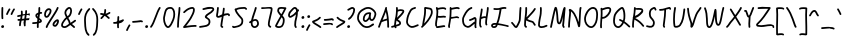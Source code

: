 SplineFontDB: 3.2
FontName: SingScript.sg_template
FullName: SingScript.sg template
FamilyName: SingScript.sg
Weight: Regular
Copyright: Copyright (c) 2025, 05524F.sg (Singapore)
UComments: "2025-7-14: Created with FontForge (http://fontforge.org)"
Version: v1
StrokeWidth: 40
ItalicAngle: 0
UnderlinePosition: -90
UnderlineWidth: 45
Ascent: 600
Descent: 300
InvalidEm: 0
LayerCount: 2
Layer: 0 0 "Back" 1
Layer: 1 0 "Fore" 0
XUID: [1021 768 647112374 17012]
FSType: 0
OS2Version: 0
OS2_WeightWidthSlopeOnly: 0
OS2_UseTypoMetrics: 1
CreationTime: 1752436236
ModificationTime: 1752964679
PfmFamily: 17
TTFWeight: 400
TTFWidth: 5
LineGap: 73
VLineGap: 0
OS2TypoAscent: 0
OS2TypoAOffset: 1
OS2TypoDescent: 0
OS2TypoDOffset: 1
OS2TypoLinegap: 73
OS2WinAscent: 0
OS2WinAOffset: 1
OS2WinDescent: 0
OS2WinDOffset: 1
HheadAscent: 0
HheadAOffset: 1
HheadDescent: 0
HheadDOffset: 1
OS2Vendor: 'PfEd'
MarkAttachClasses: 1
DEI: 91125
LangName: 1033
Encoding: ISO8859-1
UnicodeInterp: none
NameList: AGL For New Fonts
DisplaySize: -48
AntiAlias: 1
FitToEm: 0
WidthSeparation: 50
WinInfo: 27 27 9
BeginPrivate: 0
EndPrivate
Grid
0 20 m 24
 390 20 610 20 1000 20 c 1048
0 -175 m 28
 390 -175 610 -175 1000 -175 c 1052
  Spiro
    0 -175 {
    1000 -175 o
    0 0 z
  EndSpiro
0 233 m 24
 390 233 610 233 1000 233 c 1048
  Spiro
    0 233 {
    1000 233 o
    0 0 z
  EndSpiro
0 253 m 24
 390 253 610 253 1000 253 c 1048
  Spiro
    0 253 {
    1000 253 o
    0 0 z
  EndSpiro
0 447 m 24
 390 447 610 447 1000 447 c 1048
  Spiro
    0 447 {
    1000 447 o
    0 0 z
  EndSpiro
0 -195 m 28
 390 -195 610 -195 1000 -195 c 1052
  Spiro
    0 -195 {
    1000 -195 o
    0 0 z
  EndSpiro
0 467 m 24
 390 467 610 467 1000 467 c 1048
  Spiro
    0 467 {
    1000 467 o
    0 0 z
  EndSpiro
EndSplineSet
TeXData: 1 0 0 346030 173015 115343 0 1048576 115343 783286 444596 497025 792723 393216 433062 380633 303038 157286 324010 404750 52429 2506097 1059062 262144
BeginChars: 256 83

StartChar: exclam
Encoding: 33 33 0
Width: 117
Flags: HW
LayerCount: 2
Fore
SplineSet
71 315 m 0
 71 244 75 218 75 217 c 0
 75 206 66 197 55 197 c 0
 45 197 36 205 35 215 c 0
 32 241 31 275 31 315 c 0
 31 354 33 403 34 447 c 0
 34 458 43 467 54 467 c 0
 65 467 74 458 74 447 c 0
 74 443 71 368 71 315 c 0
63 65 m 4
 79 65 92 52 92 34 c 4
 92 11 72 0 56 0 c 4
 43 0 25 9 25 29 c 4
 25 48 42 65 63 65 c 4
EndSplineSet
EndChar

StartChar: space
Encoding: 32 32 1
Width: 300
Flags: HW
LayerCount: 2
EndChar

StartChar: quotedbl
Encoding: 34 34 2
Width: 248
Flags: HW
LayerCount: 2
Fore
SplineSet
84 433 m 4
 84 433 89 443 101 443 c 4
 112 443 121 434 121 423 c 4
 121 419 120 416 118 413 c 4
 92 370 82 350 63 307 c 6
 60 300 53 295 45 295 c 4
 34 295 25 304 25 315 c 4
 25 318 26 321 27 323 c 4
 46 366 58 390 84 433 c 4
203 443 m 0
 214 443 223 434 223 423 c 0
 223 419 222 416 220 413 c 0
 194 370 184 350 165 307 c 0
 162 300 155 295 147 295 c 0
 136 295 127 304 127 315 c 0
 127 318 128 321 129 323 c 0
 148 366 160 390 186 433 c 0
 189 439 196 443 203 443 c 0
EndSplineSet
EndChar

StartChar: numbersign
Encoding: 35 35 3
Width: 336
Flags: HW
LayerCount: 2
Fore
SplineSet
298 276 m 0
 286 276 292 284 255 284 c 0
 250 284 244 284 239 284 c 1
 238 275 228 218 228 217 c 1
 246 219 264 220 286 221 c 1
 288 221 l 0
 299 221 301 242 301 231 c 0
 301 220 299 182 289 181 c 0
 264 179 242 178 222 176 c 1
 219 149 216 122 216 95 c 0
 216 84 216 72 217 61 c 2
 217 60 217 60 217 59 c 0
 217 48 208 39 197 39 c 0
 186 39 179 48 178 58 c 0
 177 71 170 113 170 125 c 0
 170 152 178 147 181 172 c 1
 163 170 146 169 126 168 c 1
 117 131 109 96 109 63 c 0
 109 52 100 43 89 43 c 0
 78 43 69 52 69 63 c 0
 69 92 74 125 84 166 c 1
 74 166 65 165 54 165 c 0
 53 165 l 0
 42 165 33 174 33 185 c 0
 33 196 42 205 53 205 c 0
 68 205 82 206 94 206 c 1
 99 225 103 245 106 265 c 1
 87 261 68 258 50 254 c 0
 49 254 46 253 45 253 c 0
 34 253 25 262 25 273 c 0
 25 283 32 291 41 293 c 0
 63 298 87 303 111 307 c 1
 112 316 112 325 112 334 c 0
 112 348 112 362 110 376 c 2
 110 377 109 377 109 378 c 0
 109 389 118 398 129 398 c 0
 139 398 148 391 149 381 c 0
 151 365 152 349 152 334 c 0
 152 327 152 320 152 314 c 1
 170 317 187 319 204 321 c 1
 207 344 209 367 209 390 c 0
 209 401 218 409 229 409 c 0
 240 409 249 400 249 389 c 0
 249 376 248 353 245 324 c 1
 248 324 252 324 255 324 c 0
 284 324 311 349 311 326 c 0
 311 315 309 276 298 276 c 0
136 208 m 1
 154 209 170 211 187 213 c 1
 189 225 198 279 198 280 c 1
 182 278 165 276 148 273 c 1
 145 251 141 229 136 208 c 1
EndSplineSet
EndChar

StartChar: dollar
Encoding: 36 36 4
Width: 276
Flags: HW
LayerCount: 2
Fore
SplineSet
145 209 m 1
 122 227 99 251 99 283 c 0
 99 294 99 327 164 351 c 1
 166 376 167 402 167 428 c 0
 167 433 168 442 168 447 c 0
 168 458 177 467 188 467 c 0
 199 467 208 458 208 447 c 0
 208 442 207 433 207 428 c 0
 207 405 207 383 205 362 c 1
 212 363 218 363 224 363 c 0
 227 363 230 363 233 363 c 0
 243 362 251 354 251 343 c 0
 251 332 242 323 231 323 c 0
 229 323 228 323 224 323 c 0
 217 323 209 322 201 320 c 1
 198 295 196 285 188 227 c 1
 221 204 245 187 245 159 c 0
 245 133 227 119 175 107 c 1
 174 92 173 77 173 61 c 0
 173 28 173 21 173 20 c 0
 173 9 164 0 153 0 c 0
 143 0 134 8 133 18 c 0
 131 39 133 41 133 61 c 0
 133 74 133 86 134 99 c 1
 103 94 71 91 45 91 c 0
 34 91 25 100 25 111 c 0
 25 122 34 131 45 131 c 0
 70 131 105 134 137 140 c 1
 139 163 142 186 145 209 c 1
182 182 m 1
 181 171 179 161 178 150 c 1
 191 154 201 157 205 160 c 1
 203 167 188 177 182 182 c 1
205 159 m 1
 205 158 l 1
 205 159 l 1
159 305 m 1
 139 294 139 288 139 283 c 0
 139 278 140 269 152 257 c 1
 154 273 157 289 159 305 c 1
EndSplineSet
EndChar

StartChar: percent
Encoding: 37 37 5
Width: 384
Flags: HW
LayerCount: 2
Fore
SplineSet
132 398 m 0
 117 398 95 384 82 362 c 0
 73 346 65 320 65 299 c 0
 65 279 71 271 77 269 c 0
 79 268 80 268 81 268 c 0
 85 268 93 272 103 282 c 0
 115 294 126 313 134 327 c 0
 144 345 152 366 152 379 c 0
 152 388 149 392 143 395 c 0
 139 397 136 398 132 398 c 0
132 438 m 0
 164 438 192 415 192 379 c 0
 192 353 180 328 168 307 c 0
 147 270 120 228 81 228 c 0
 56 228 25 247 25 299 c 0
 25 329 35 360 48 382 c 0
 66 413 97 438 132 438 c 0
331 467 m 0
 342 467 351 458 351 447 c 0
 351 445 351 442 350 440 c 0
 311 329 118 88 102 16 c 0
 100 7 92 0 82 0 c 0
 71 0 62 9 62 20 c 0
 62 26 66 47 99 104 c 0
 159 206 284 375 312 454 c 0
 315 462 322 467 331 467 c 0
324 195 m 0
 331 195 359 193 359 151 c 0
 359 126 349 97 333 75 c 0
 331 73 330 70 328 68 c 0
 317 52 301 27 270 27 c 0
 261 27 251 30 242 34 c 0
 222 42 215 61 215 77 c 0
 215 97 223 116 234 130 c 0
 250 151 290 195 324 195 c 0
255 77 m 0
 255 71 255 71 258 70 c 0
 264 68 268 67 270 67 c 0
 276 67 281 72 295 91 c 0
 297 93 299 96 301 99 c 0
 311 113 319 137 319 151 c 0
 319 152 319 153 319 154 c 1
 305 148 283 128 266 106 c 0
 259 97 255 84 255 77 c 0
EndSplineSet
EndChar

StartChar: ampersand
Encoding: 38 38 6
Width: 386
Flags: HW
LayerCount: 2
Fore
SplineSet
231 381 m 0
 231 393 230 404 225 414 c 0
 221 423 215 426 209 426 c 0
 204 426 198 424 191 419 c 0
 171 405 140 375 140 336 c 0
 140 326 140 319 167 265 c 0
 168 264 168 262 169 261 c 1
 182 271 202 287 209 301 c 0
 221 325 231 355 231 381 c 0
102 -1 m 0
 68 -1 25 17 25 60 c 0
 25 107 57 149 85 185 c 0
 101 206 108 215 136 237 c 1
 101 306 100 317 100 336 c 0
 100 397 144 434 167 451 c 0
 180 460 194 466 209 466 c 0
 231 466 251 453 261 430 c 0
 268 414 271 397 271 381 c 0
 271 344 258 310 245 283 c 0
 235 261 214 244 188 225 c 1
 201 201 213 180 220 168 c 0
 236 142 233 118 235 115 c 0
 237 116 238 117 240 118 c 0
 277 136 292 155 330 179 c 0
 333 181 337 182 341 182 c 0
 352 182 361 173 361 162 c 0
 361 155 358 149 352 145 c 0
 320 125 302 106 269 88 c 1
 287 74 308 57 332 35 c 0
 336 31 338 26 338 20 c 0
 338 9 329 0 318 0 c 0
 313 0 308 2 304 5 c 0
 276 31 253 49 232 66 c 1
 225 61 218 56 210 50 c 0
 177 25 142 -1 102 -1 c 0
65 60 m 0
 65 56 65 55 69 51 c 0
 75 45 89 39 102 39 c 0
 128 39 160 63 186 82 c 0
 191 86 196 90 201 94 c 1
 189 113 199 126 186 146 c 0
 178 158 167 179 155 201 c 1
 143 191 132 181 125 172 c 0
 89 125 86 122 77 104 c 0
 69 89 65 74 65 60 c 0
EndSplineSet
EndChar

StartChar: quotesingle
Encoding: 39 39 7
Width: 146
Flags: HW
LayerCount: 2
Fore
SplineSet
84 433 m 4
 84 433 89 443 101 443 c 4
 112 443 121 434 121 423 c 4
 121 419 120 416 118 413 c 4
 92 370 82 350 63 307 c 6
 60 300 53 295 45 295 c 4
 34 295 25 304 25 315 c 4
 25 318 26 321 27 323 c 4
 46 366 58 390 84 433 c 4
EndSplineSet
EndChar

StartChar: parenleft
Encoding: 40 40 8
Width: 187
Flags: HW
LayerCount: 2
Fore
SplineSet
142 448 m 0
 153 448 162 439 162 428 c 0
 162 423 160 418 156 414 c 0
 80 336 65 265 65 186 c 0
 65 173 65 174 67 126 c 0
 71 18 75 -90 138 -139 c 0
 143 -143 146 -149 146 -155 c 0
 146 -166 137 -175 126 -175 c 0
 121 -175 117 -174 114 -171 c 0
 36 -110 31 11 27 124 c 0
 25 173 25 172 25 186 c 0
 25 272 42 354 128 442 c 0
 132 446 136 448 142 448 c 0
EndSplineSet
EndChar

StartChar: parenright
Encoding: 41 41 9
Width: 187
Flags: HW
LayerCount: 2
Fore
SplineSet
45 449 m 0
 51 449 55 447 59 443 c 0
 145 355 162 273 162 187 c 0
 162 173 162 174 160 125 c 0
 156 12 151 -109 73 -170 c 0
 70 -173 66 -174 61 -174 c 0
 50 -174 41 -165 41 -154 c 0
 41 -148 44 -143 49 -139 c 0
 112 -90 116 18 120 126 c 0
 122 174 122 174 122 187 c 0
 122 266 107 337 31 415 c 0
 27 419 25 424 25 429 c 0
 25 440 34 449 45 449 c 0
EndSplineSet
EndChar

StartChar: asterisk
Encoding: 42 42 10
Width: 282
Flags: HW
LayerCount: 2
Fore
SplineSet
120 395 m 0
 120 405 119 411 119 414 c 0
 119 425 128 434 139 434 c 0
 149 434 158 427 159 417 c 0
 160 409 160 402 160 395 c 0
 160 366 151 347 151 331 c 0
 151 330 151 330 151 329 c 1
 207 345 223 368 237 368 c 0
 248 368 257 359 257 348 c 0
 257 341 254 335 248 331 c 0
 224 316 203 305 178 296 c 1
 198 280 214 262 233 248 c 1
 233 248 241 243 241 232 c 0
 241 221 232 212 221 212 c 0
 213 212 208 215 177 244 c 0
 160 260 145 273 126 281 c 1
 107 257 92 238 67 214 c 0
 63 211 58 208 53 208 c 0
 42 208 33 217 33 228 c 0
 33 244 43 240 89 298 c 1
 67 301 57 303 42 305 c 0
 32 306 25 315 25 325 c 0
 25 336 34 345 45 345 c 0
 46 345 47 345 48 345 c 2
 66 342 110 335 111 335 c 1
 112 357 120 372 120 395 c 0
EndSplineSet
EndChar

StartChar: comma
Encoding: 44 44 11
Width: 146
Flags: HW
LayerCount: 2
Fore
SplineSet
84 70 m 4
 84 70 89 80 101 80 c 4
 112 80 121 71 121 60 c 4
 121 56 120 53 118 50 c 4
 92 7 82 -13 63 -56 c 6
 60 -63 53 -68 45 -68 c 4
 34 -68 25 -59 25 -48 c 4
 25 -45 26 -42 27 -40 c 4
 46 3 58 27 84 70 c 4
EndSplineSet
EndChar

StartChar: hyphen
Encoding: 45 45 12
Width: 293
Flags: HW
LayerCount: 2
Fore
SplineSet
208 129 m 0
 169 129 108 116 45 116 c 0
 34 116 25 125 25 136 c 0
 25 147 34 156 45 156 c 0
 106 156 164 169 208 169 c 0
 226 169 244 167 259 158 c 0
 265 154 268 148 268 141 c 0
 268 130 259 121 248 121 c 0
 237 121 238 129 208 129 c 0
EndSplineSet
EndChar

StartChar: period
Encoding: 46 46 13
Width: 117
Flags: HW
LayerCount: 2
Fore
SplineSet
63 65 m 4
 79 65 92 52 92 34 c 4
 92 11 72 0 56 0 c 4
 43 0 25 9 25 29 c 4
 25 48 42 65 63 65 c 4
EndSplineSet
EndChar

StartChar: slash
Encoding: 47 47 14
Width: 287
Flags: HW
LayerCount: 2
Fore
SplineSet
226 459 m 0
 226 459 231 467 242 467 c 0
 253 467 262 458 262 447 c 0
 262 443 260 438 258 435 c 0
 193 345 142 111 61 8 c 0
 57 3 51 0 45 0 c 0
 34 0 25 9 25 20 c 0
 25 25 26 29 29 32 c 0
 104 127 157 363 226 459 c 0
EndSplineSet
EndChar

StartChar: at
Encoding: 64 64 15
Width: 482
Flags: HW
LayerCount: 2
Fore
SplineSet
294 313 m 0
 195 313 194 199 194 195 c 0
 194 181 198 174 198 174 c 1
 205 167 209 166 212 166 c 0
 230 166 256 198 268 213 c 0
 268 213 279 227 279 228 c 0
 286 241 290 271 297 313 c 1
 296 313 295 313 294 313 c 0
300 190 m 1
 278 162 249 126 212 126 c 0
 196 126 180 134 168 148 c 0
 158 159 154 175 154 195 c 0
 154 231 167 281 194 310 c 0
 223 342 259 353 294 353 c 0
 303 353 312 352 320 351 c 0
 325 350 327 349 333 344 c 0
 338 340 341 334 341 328 c 0
 341 326 340 325 340 323 c 2
 340 323 331 285 331 248 c 0
 331 233 333 200 349 191 c 0
 353 189 355 188 357 188 c 0
 373 188 395 223 407 265 c 0
 415 292 417 303 417 315 c 0
 417 330 413 345 390 369 c 0
 347 414 308 427 273 427 c 0
 229 427 187 405 152 382 c 0
 112 357 65 319 65 219 c 0
 65 207 65 172 108 121 c 0
 125 101 144 84 159 72 c 0
 171 63 182 56 184 55 c 0
 209 45 230 41 248 41 c 0
 308 41 341 83 379 97 c 0
 381 98 384 98 386 98 c 0
 397 98 406 89 406 78 c 0
 406 69 401 62 393 59 c 0
 364 48 321 1 248 1 c 0
 224 1 197 7 168 19 c 0
 141 30 27 117 25 213 c 0
 25 215 25 217 25 219 c 0
 25 341 88 389 130 416 c 0
 167 440 216 467 273 467 c 0
 320 467 369 448 418 397 c 0
 445 368 457 342 457 315 c 0
 457 298 455 289 445 255 c 0
 438 231 412 148 357 148 c 0
 343 148 314 154 300 190 c 1
EndSplineSet
EndChar

StartChar: asciicircum
Encoding: 94 94 16
Width: 270
Flags: HW
LayerCount: 2
Fore
SplineSet
45 260 m 0
 34 260 25 269 25 280 c 0
 25 283 26 286 27 289 c 0
 49 335 88 399 133 404 c 0
 136 404 138 404 141 404 c 0
 203 404 206 327 239 294 c 0
 243 290 245 286 245 280 c 0
 245 269 236 260 225 260 c 0
 219 260 215 262 211 266 c 0
 173 304 169 364 141 364 c 0
 118 364 86 319 63 271 c 0
 60 264 53 260 45 260 c 0
EndSplineSet
EndChar

StartChar: question
Encoding: 63 63 17
Width: 229
Flags: HW
LayerCount: 2
Fore
SplineSet
63 67 m 4
 79 67 92 54 92 36 c 4
 92 13 72 2 56 2 c 4
 43 2 25 11 25 31 c 4
 25 50 42 67 63 67 c 4
143 427 m 0
 120 427 68 385 50 385 c 0
 39 385 30 394 30 405 c 0
 30 413 35 420 42 423 c 0
 77 438 109 467 143 467 c 0
 161 467 179 458 192 442 c 0
 202 430 204 415 204 401 c 0
 204 335 145 224 74 186 c 0
 71 185 68 184 65 184 c 0
 54 184 45 193 45 204 c 0
 45 212 50 219 56 222 c 0
 115 253 164 353 164 401 c 0
 164 411 161 415 160 416 c 0
 153 425 148 427 143 427 c 0
EndSplineSet
EndChar

StartChar: colon
Encoding: 58 58 18
Width: 123
Flags: HW
LayerCount: 2
Fore
SplineSet
69 278 m 4
 85 278 98 264 98 246 c 4
 98 223 78 213 62 213 c 4
 49 213 32 222 32 242 c 4
 32 261 48 278 69 278 c 4
69 65 m 0
 85 65 98 52 98 34 c 0
 98 11 78 0 62 0 c 0
 49 0 31 9 31 29 c 0
 31 48 48 65 69 65 c 0
EndSplineSet
EndChar

StartChar: semicolon
Encoding: 59 59 19
Width: 146
Flags: HW
LayerCount: 2
Fore
SplineSet
84 65 m 0
 84 65 89 75 101 75 c 0
 112 75 121 66 121 55 c 0
 121 51 120 48 118 45 c 0
 92 2 82 -18 63 -61 c 2
 60 -68 53 -73 45 -73 c 0
 34 -73 25 -64 25 -53 c 0
 25 -50 26 -47 27 -45 c 0
 46 -2 58 22 84 65 c 0
87 281 m 4
 103 281 116 267 116 249 c 4
 116 226 96 216 80 216 c 4
 67 216 50 225 50 245 c 4
 50 264 66 281 87 281 c 4
EndSplineSet
EndChar

StartChar: equal
Encoding: 61 61 20
Width: 291
Flags: HW
LayerCount: 2
Fore
SplineSet
215 179 m 0
 185 179 132 167 85 167 c 0
 76 167 67 167 58 168 c 0
 48 169 41 178 41 188 c 0
 41 199 50 208 61 208 c 0
 64 208 70 207 85 207 c 0
 128 207 180 219 215 219 c 0
 225 219 255 218 265 194 c 0
 266 192 266 190 266 187 c 0
 266 176 257 167 246 167 c 0
 238 167 232 171 229 177 c 0
 227 178 222 179 215 179 c 0
196 75 m 0
 161 75 97 62 45 61 c 0
 34 61 25 70 25 81 c 0
 25 92 34 101 45 101 c 0
 94 102 156 115 196 115 c 0
 209 115 220 115 232 108 c 0
 232 108 247 98 247 84 c 0
 247 73 238 64 227 64 c 0
 219 64 213 68 210 74 c 0
 208 74 203 75 196 75 c 0
EndSplineSet
EndChar

StartChar: bracketleft
Encoding: 91 91 21
Width: 233
Flags: HW
LayerCount: 2
Fore
SplineSet
53.1328125 -151 m 4
 32.1328125 -151 27.1328125 -134 27.1328125 -130 c 4
 27.1328125 -129 27.1328125 -129 27.1328125 -128 c 4
 20.1328125 122 40.1328125 256 25.1328125 435 c 4
 23.1328125 454 44.1328125 457 57.1328125 459 c 4
 71.1328125 461 91.1328125 462 112.1328125 462 c 4
 176.1328125 462 195.1328125 449 203.1328125 440 c 4
 206.1328125 437 207.1328125 433 208.1328125 428 c 4
 209.1328125 417 202.1328125 408 191.1328125 408 c 4
 185.1328125 408 179.1328125 411 175.1328125 415 c 4
 168.1328125 418 150.1328125 422 117.1328125 422 c 4
 98.1328125 422 78.1328125 421 66.1328125 419 c 5
 78.1328125 253 61.1328125 112 66.1328125 -109 c 5
 96.1328125 -105 113.1328125 -103 135.1328125 -103 c 4
 155.1328125 -103 175.1328125 -104 193.1328125 -115 c 4
 199.1328125 -119 203.1328125 -125 204.1328125 -132 c 4
 205.1328125 -143 197.1328125 -152 186.1328125 -152 c 4
 182.1328125 -152 178.1328125 -151 175.1328125 -149 c 4
 170.1328125 -146 157.1328125 -143 140.1328125 -143 c 4
 106.1328125 -143 69.1328125 -151 53.1328125 -151 c 4
EndSplineSet
EndChar

StartChar: bracketright
Encoding: 93 93 22
Width: 233
Flags: HW
LayerCount: 2
Fore
SplineSet
180.094726562 -151 m 4
 164.094726562 -151 127.094726562 -143 93.0947265625 -143 c 4
 76.0947265625 -143 63.0947265625 -146 58.0947265625 -149 c 4
 55.0947265625 -151 51.0947265625 -152 47.0947265625 -152 c 4
 36.0947265625 -152 28.0947265625 -143 29.0947265625 -132 c 4
 30.0947265625 -125 34.0947265625 -119 40.0947265625 -115 c 4
 58.0947265625 -104 78.0947265625 -103 98.0947265625 -103 c 4
 120.094726562 -103 137.094726562 -105 167.094726562 -109 c 5
 172.094726562 112 155.094726562 253 167.094726562 419 c 5
 155.094726562 421 135.094726562 422 116.094726562 422 c 4
 83.0947265625 422 65.0947265625 418 58.0947265625 415 c 4
 54.0947265625 411 48.0947265625 408 42.0947265625 408 c 4
 31.0947265625 408 24.0947265625 417 25.0947265625 428 c 4
 26.0947265625 433 27.0947265625 437 30.0947265625 440 c 4
 38.0947265625 449 57.0947265625 462 121.094726562 462 c 4
 142.094726562 462 162.094726562 461 176.094726562 459 c 4
 189.094726562 457 210.094726562 454 208.094726562 435 c 4
 193.094726562 256 213.094726562 122 206.094726562 -128 c 4
 206.094726562 -129 206.094726562 -129 206.094726562 -130 c 4
 206.094726562 -134 201.094726562 -151 180.094726562 -151 c 4
EndSplineSet
EndChar

StartChar: backslash
Encoding: 92 92 23
Width: 285
Flags: HW
LayerCount: 2
Fore
SplineSet
25 447 m 0
 25 458 34 467 45 467 c 0
 52 467 57 464 61 459 c 0
 183 298 222 88 257 31 c 0
 259 28 260 24 260 20 c 0
 260 9 251 0 240 0 c 0
 233 0 227 3 223 9 c 0
 182 74 147 280 29 435 c 0
 26 438 25 442 25 447 c 0
EndSplineSet
EndChar

StartChar: underscore
Encoding: 95 95 24
Width: 354
Flags: HW
LayerCount: 2
Fore
SplineSet
232 -11 m 0
 182 -11 76 -25 45 -25 c 0
 34 -25 25 -16 25 -5 c 0
 25 6 33 15 44 15 c 0
 112 18 177 29 232 29 c 0
 266 29 296 25 320 10 c 0
 326 6 329 0 329 -7 c 0
 329 -18 320 -27 309 -27 c 0
 305 -27 301 -26 298 -24 c 0
 285 -16 263 -11 232 -11 c 0
EndSplineSet
EndChar

StartChar: grave
Encoding: 96 96 25
Width: 146
Flags: HW
LayerCount: 2
Fore
SplineSet
62 433 m 4
 88 390 100 366 119 323 c 4
 120 321 121 318 121 315 c 4
 121 304 112 295 101 295 c 4
 93 295 86 300 83 307 c 6
 64 350 54 370 28 413 c 4
 26 416 25 419 25 423 c 4
 25 434 34 443 45 443 c 4
 57 443 62 433 62 433 c 4
EndSplineSet
EndChar

StartChar: braceleft
Encoding: 123 123 26
Width: 268
Flags: HW
LayerCount: 2
Fore
SplineSet
109 278 m 0
 109 299 105 329 105 355 c 0
 105 381 110 406 127 429 c 0
 145 455 181 455 209 456 c 0
 215 456 219 456 219 456 c 0
 230 456 239 447 239 436 c 0
 239 425 231 416 220 416 c 0
 181 414 181 414 173 412 c 0
 165 410 160 407 159 405 c 0
 147 389 145 376 145 355 c 0
 145 331 149 301 149 278 c 0
 149 248 147 177 139 136 c 0
 137 129 133 123 129 118 c 1
 152 104 152 83 152 73 c 0
 152 33 136 -41 136 -96 c 0
 136 -96 136 -126 142 -130 c 0
 154 -138 165 -141 177 -141 c 0
 201 -141 212 -128 223 -128 c 0
 234 -128 243 -137 243 -148 c 0
 243 -155 239 -162 233 -166 c 0
 215 -176 196 -181 177 -181 c 0
 157 -181 138 -174 120 -162 c 0
 98 -147 96 -117 96 -96 c 0
 96 -38 112 39 112 73 c 0
 112 76 112 79 112 80 c 0
 109 86 89 92 59 92 c 0
 56 92 45 92 45 92 c 0
 34 92 25 101 25 112 c 0
 25 122 33 131 43 132 c 0
 62 133 91 136 100 145 c 1
 107 180 109 251 109 278 c 0
EndSplineSet
EndChar

StartChar: braceright
Encoding: 125 125 27
Width: 268
Flags: HW
LayerCount: 2
Fore
SplineSet
159 278 m 4
 159 251 161 180 168 145 c 5
 177 136 206 133 225 132 c 4
 235 131 243 122 243 112 c 4
 243 101 234 92 223 92 c 4
 223 92 212 92 209 92 c 4
 179 92 159 86 156 80 c 4
 156 79 156 76 156 73 c 4
 156 39 172 -38 172 -96 c 4
 172 -117 170 -147 148 -162 c 4
 130 -174 111 -181 91 -181 c 4
 72 -181 53 -176 35 -166 c 4
 29 -162 25 -155 25 -148 c 4
 25 -137 34 -128 45 -128 c 4
 56 -128 67 -141 91 -141 c 4
 103 -141 114 -138 126 -130 c 4
 132 -126 132 -96 132 -96 c 4
 132 -41 116 33 116 73 c 4
 116 83 116 104 139 118 c 5
 135 123 131 129 129 136 c 4
 121 177 119 248 119 278 c 4
 119 301 123 331 123 355 c 4
 123 376 121 389 109 405 c 4
 108 407 103 410 95 412 c 4
 87 414 87 414 48 416 c 4
 37 416 29 425 29 436 c 4
 29 447 38 456 49 456 c 4
 49 456 53 456 59 456 c 4
 87 455 123 455 141 429 c 4
 158 406 163 381 163 355 c 4
 163 329 159 299 159 278 c 4
EndSplineSet
EndChar

StartChar: bar
Encoding: 124 124 28
Width: 120
Flags: HW
LayerCount: 2
Fore
SplineSet
55 431 m 0
 55 440 55 446 55 447 c 0
 55 458 64 467 75 467 c 0
 86 467 95 459 95 448 c 0
 95 442 95 437 95 431 c 0
 95 316 67 198 65 20 c 0
 65 9 56 0 45 0 c 0
 34 0 25 9 25 20 c 0
 25 170 55 327 55 431 c 0
EndSplineSet
EndChar

StartChar: asciitilde
Encoding: 126 126 29
Width: 379
Flags: HW
LayerCount: 2
Fore
SplineSet
45 114 m 0
 34 114 25 123 25 134 c 0
 25 141 28 147 34 151 c 0
 62 169 79 186 107 197 c 0
 122 203 139 206 161 206 c 0
 189 206 200 198 223 170 c 0
 237 153 245 146 253 146 c 0
 258 146 271 159 279 169 c 0
 291 185 305 205 317 225 c 0
 321 231 327 235 334 235 c 0
 345 235 354 226 354 215 c 0
 354 211 353 208 351 205 c 0
 314 144 286 106 253 106 c 0
 221 106 204 130 192 144 c 0
 174 166 173 166 161 166 c 0
 123 166 108 155 84 137 c 0
 53 114 51 114 45 114 c 0
EndSplineSet
EndChar

StartChar: zero
Encoding: 48 48 30
Width: 321
Flags: HW
LayerCount: 2
Fore
SplineSet
256 307 m 0
 256 332 252 427 191 427 c 0
 110 427 102 397 74 268 c 0
 65 228 65 224 65 204 c 0
 65 141 93 69 122 46 c 0
 128 41 133 40 135 40 c 0
 143 40 165 55 193 103 c 0
 221 152 246 218 252 254 c 0
 255 271 256 289 256 307 c 0
135 0 m 0
 74 0 25 112 25 204 c 0
 25 228 26 235 35 276 c 0
 62 402 76 467 191 467 c 0
 258 467 296 402 296 307 c 0
 296 286 294 266 291 247 c 0
 280 186 232 68 182 22 c 0
 169 10 154 0 135 0 c 0
EndSplineSet
EndChar

StartChar: one
Encoding: 49 49 31
Width: 124
Flags: HW
LayerCount: 2
Fore
SplineSet
79 467 m 0
 90 467 99 458 99 447 c 0
 99 446 l 0
 93 278 69 250 65 20 c 0
 65 9 56 0 45 0 c 0
 34 0 25 9 25 20 c 0
 29 250 53 284 59 448 c 0
 59 459 68 467 79 467 c 0
EndSplineSet
EndChar

StartChar: two
Encoding: 50 50 32
Width: 355
Flags: HW
LayerCount: 2
Fore
SplineSet
49 1 m 0
 25 1 25 21 25 22 c 0
 25 27 26 32 33 38 c 0
 46 49 152 185 175 225 c 0
 177 229 179 233 182 238 c 0
 205 278 249 354 249 403 c 0
 249 418 247 427 227 427 c 0
 218 427 208 425 198 422 c 0
 140 405 119 387 60 336 c 0
 56 333 52 331 47 331 c 0
 36 331 27 340 27 351 c 0
 27 360 32 364 36 367 c 0
 90 414 120 441 186 460 c 0
 198 463 212 467 227 467 c 0
 247 467 289 460 289 403 c 0
 289 346 248 272 217 218 c 0
 214 213 211 209 209 205 c 0
 187 167 114 73 93 47 c 1
 180 61 231 68 284 68 c 0
 294 68 303 68 312 67 c 0
 322 66 330 57 330 47 c 0
 330 36 321 27 310 27 c 0
 308 27 300 28 284 28 c 0
 201 28 77 1 49 1 c 0
EndSplineSet
EndChar

StartChar: G
Encoding: 71 71 33
Width: 375
Flags: HW
LayerCount: 2
Fore
SplineSet
330 0 m 0
 304 0 304 43 304 57 c 0
 304 70 305 85 306 100 c 1
 298 93 289 86 280 79 c 0
 234 41 195 9 157 9 c 0
 155 9 39 13 27 147 c 0
 26 162 25 174 25 185 c 0
 25 226 36 248 50 276 c 0
 52 280 55 285 57 290 c 0
 97 371 151 443 229 466 c 0
 231 467 233 467 235 467 c 0
 246 467 255 458 255 447 c 0
 255 438 249 430 241 428 c 0
 181 410 131 350 93 272 c 0
 90 267 87 262 85 258 c 0
 71 230 65 220 65 185 c 0
 65 115 83 88 103 71 c 0
 126 51 155 49 157 49 c 0
 181 49 222 83 255 110 c 0
 268 121 280 131 293 141 c 0
 296 144 300 145 305 145 c 0
 306 145 308 144 309 144 c 1
 310 156 310 167 310 177 c 0
 310 187 310 197 308 204 c 1
 306 203 303 201 299 199 c 0
 283 190 256 175 207 161 c 0
 205 160 203 160 201 160 c 0
 190 160 181 169 181 180 c 0
 181 189 188 197 196 199 c 0
 277 223 286 246 310 246 c 0
 318 246 326 243 331 239 c 0
 345 230 350 212 350 177 c 0
 350 140 344 90 344 57 c 0
 344 23 350 32 350 20 c 0
 350 9 341 0 330 0 c 0
EndSplineSet
EndChar

StartChar: three
Encoding: 51 51 34
Width: 391
Flags: HW
LayerCount: 2
Fore
SplineSet
120 394 m 0
 109 394 100 403 100 414 c 0
 100 423 105 430 113 433 c 0
 182 457 240 468 288 468 c 0
 312 468 338 466 355 447 c 0
 361 440 366 429 366 418 c 0
 366 407 362 396 355 385 c 0
 311 315 219 296 196 248 c 1
 199 245 206 240 214 235 c 0
 247 214 279 194 279 138 c 0
 279 135 279 96 262 72 c 0
 227 24 169 17 108 9 c 0
 74 4 46 0 45 0 c 0
 34 0 25 9 25 20 c 0
 25 30 32 38 41 40 c 0
 62 44 83 46 102 49 c 0
 166 58 207 66 229 96 c 0
 232 101 239 117 239 138 c 0
 239 149 238 160 234 167 c 0
 224 188 185 204 168 220 c 0
 162 225 154 234 154 247 c 0
 154 251 155 255 156 258 c 0
 182 329 281 344 321 407 c 0
 325 414 326 417 326 418 c 0
 326 422 313 426 306 427 c 0
 300 427 294 428 288 428 c 0
 247 428 192 418 126 395 c 0
 124 394 122 394 120 394 c 0
EndSplineSet
EndChar

StartChar: four
Encoding: 52 52 35
Width: 361
Flags: HW
LayerCount: 2
Fore
SplineSet
46 436 m 0
 46 441 46 446 46 446 c 0
 46 457 55 466 66 466 c 0
 77 466 86 458 86 447 c 0
 86 443 86 440 86 436 c 0
 86 369 65 301 65 274 c 0
 65 272 66 271 66 270 c 0
 68 268 70 267 75 267 c 0
 87 267 109 275 135 286 c 0
 143 289 152 293 160 296 c 1
 170 356 178 409 178 428 c 0
 178 430 l 0
 178 441 187 450 198 450 c 0
 200 450 218 448 218 428 c 0
 218 405 212 361 203 310 c 1
 223 315 220 313 249 318 c 0
 260 320 271 322 283 322 c 0
 324 322 336 290 336 282 c 0
 336 271 327 262 316 262 c 0
 308 262 301 267 298 274 c 2
 296 279 294 282 283 282 c 0
 271 282 251 277 232 275 c 0
 220 274 208 271 195 267 c 1
 179 172 169 112 165 74 c 0
 164 64 162 54 162 49 c 0
 162 46 162 44 174 39 c 2
 174 38 l 2
 181 35 186 28 186 20 c 0
 186 9 177 0 166 0 c 0
 159 0 122 12 122 49 c 0
 122 60 124 69 125 78 c 0
 127 101 130 120 152 250 c 1
 115 235 98 227 75 227 c 0
 61 227 47 232 36 243 c 0
 26 253 25 265 25 274 c 0
 25 309 46 372 46 436 c 0
EndSplineSet
EndChar

StartChar: five
Encoding: 53 53 36
Width: 386
Flags: HW
LayerCount: 2
Fore
SplineSet
361 425 m 0
 361 414 352 405 341 405 c 0
 322 405 324 428 299 428 c 0
 298 428 298 428 276 427 c 0
 215 424 175 422 128 400 c 1
 146 330 242 246 262 215 c 0
 272 200 276 179 276 156 c 0
 276 126 269 91 243 65 c 0
 202 24 146 11 78 0 c 0
 60 -3 42 -1 28 20 c 0
 26 23 25 27 25 31 c 0
 25 42 34 51 45 51 c 0
 52 51 58 47 62 42 c 0
 64 39 64 39 66 39 c 0
 67 39 69 40 72 40 c 0
 140 50 183 62 214 93 c 0
 229 108 236 133 236 156 c 0
 236 174 232 189 229 193 c 0
 212 219 107 311 88 392 c 0
 83 396 80 401 80 408 c 0
 80 413 82 417 85 421 c 0
 87 430 95 438 105 438 c 0
 107 438 110 437 112 436 c 0
 166 461 210 464 283 467 c 0
 296 468 297 468 299 468 c 0
 319 468 336 462 356 439 c 0
 359 435 361 430 361 425 c 0
EndSplineSet
EndChar

StartChar: six
Encoding: 54 54 37
Width: 271
Flags: HW
LayerCount: 2
Fore
SplineSet
206 99 m 0
 206 116 198 160 165 160 c 0
 155 160 136 156 105 140 c 1
 103 131 102 118 102 105 c 0
 102 80 108 58 126 46 c 0
 134 41 141 39 148 39 c 0
 171 39 192 58 200 72 c 0
 204 79 206 88 206 99 c 0
62 114 m 1
 54 108 51 107 45 107 c 0
 34 107 25 116 25 127 c 0
 25 134 29 139 34 143 c 0
 46 151 57 159 69 166 c 1
 91 276 138 370 156 451 c 0
 158 460 166 467 176 467 c 0
 187 467 196 458 196 447 c 0
 196 446 196 444 196 443 c 0
 179 366 138 283 115 189 c 1
 132 196 149 200 165 200 c 0
 219 200 246 146 246 99 c 0
 246 71 236 37 196 13 c 0
 182 5 166 -1 148 -1 c 0
 114 -1 62 24 62 105 c 0
 62 108 62 111 62 114 c 1
EndSplineSet
EndChar

StartChar: seven
Encoding: 55 55 38
Width: 307
Flags: HW
LayerCount: 2
Fore
SplineSet
215 426 m 0
 169 426 62 416 45 416 c 0
 34 416 25 425 25 436 c 0
 25 447 33 455 44 456 c 0
 65 457 88 458 111 460 c 0
 149 463 186 466 215 466 c 0
 261 466 282 460 282 419 c 0
 282 349 218 160 218 79 c 0
 218 76 218 73 218 70 c 0
 219 58 229 43 241 38 c 2
 248 35 253 28 253 20 c 0
 253 9 244 0 233 0 c 0
 219 0 181 26 178 67 c 0
 178 71 178 75 178 79 c 0
 178 168 242 359 242 419 c 0
 242 421 242 423 242 424 c 0
 237 425 227 426 215 426 c 0
EndSplineSet
EndChar

StartChar: eight
Encoding: 56 56 39
Width: 303
Flags: HW
LayerCount: 2
Fore
SplineSet
67 46 m 0
 69 45 83 37 110 37 c 0
 118 37 126 38 131 39 c 0
 168 49 175 63 189 100 c 0
 197 120 200 146 200 168 c 0
 200 168 200 197 196 206 c 0
 191 215 183 226 172 239 c 1
 129 166 102 117 67 46 c 0
227 425 m 1
 179 430 180 430 166 430 c 0
 148 430 133 427 124 422 c 1
 120 418 113 401 113 385 c 0
 113 379 115 376 115 376 c 1
 126 354 145 330 165 307 c 1
 186 343 206 381 227 425 c 1
258 464 m 0
 269 464 278 455 278 444 c 0
 278 441 277 438 276 435 c 0
 247 372 220 324 193 276 c 1
 231 233 235 218 238 202 c 0
 240 192 240 181 240 168 c 0
 240 143 236 113 226 86 c 0
 212 49 199 17 141 1 c 0
 131 -2 121 -3 110 -3 c 0
 87 -3 62 1 44 13 c 0
 35 19 25 28 25 44 c 0
 25 50 27 55 29 60 c 0
 69 141 97 189 144 270 c 1
 120 296 95 326 79 358 c 0
 75 367 73 376 73 385 c 0
 73 404 80 444 105 458 c 0
 124 468 145 470 166 470 c 0
 195 470 224 465 247 464 c 0
 249 464 251 463 252 463 c 0
 254 464 256 464 258 464 c 0
EndSplineSet
EndChar

StartChar: nine
Encoding: 57 57 40
Width: 296
Flags: HW
LayerCount: 2
Fore
SplineSet
65 287 m 0
 65 282 68 270 73 270 c 0
 74 270 76 270 80 272 c 0
 136 300 172 329 204 368 c 0
 204 370 204 373 204 375 c 0
 204 413 194 422 177 428 c 0
 177 428 177 428 176 428 c 0
 175 428 158 428 124 387 c 0
 106 366 88 352 77 331 c 0
 66 310 65 287 65 287 c 0
176 468 m 0
 192 468 229 455 240 413 c 1
 243 415 247 416 251 416 c 0
 262 416 271 407 271 396 c 0
 271 392 269 388 267 385 c 0
 259 374 252 363 244 353 c 1
 242 295 241 279 223 207 c 0
 213 168 204 132 204 80 c 0
 204 53 203 51 216 30 c 0
 218 27 219 24 219 20 c 0
 219 9 210 0 199 0 c 0
 192 0 185 4 182 10 c 0
 167 35 164 42 164 80 c 0
 164 177 193 225 201 306 c 1
 173 280 140 257 98 236 c 0
 90 232 81 230 73 230 c 0
 46 230 25 255 25 287 c 0
 25 288 25 319 41 350 c 0
 51 369 65 382 77 394 c 0
 83 400 89 406 94 412 c 0
 137 463 162 468 176 468 c 0
EndSplineSet
EndChar

StartChar: A
Encoding: 65 65 41
Width: 297
Flags: HW
LayerCount: 2
Fore
SplineSet
226 447 m 0
 226 444 226 444 221 427 c 0
 221 426 222 426 222 425 c 0
 262 281 268 198 272 20 c 0
 272 9 263 0 252 0 c 0
 241 0 232 9 232 20 c 0
 231 78 230 124 227 166 c 1
 189 158 155 146 113 130 c 0
 111 129 109 129 107 129 c 0
 93 94 78 57 64 14 c 0
 61 6 54 0 45 0 c 0
 34 0 25 9 25 20 c 0
 25 22 25 24 26 26 c 0
 85 204 143 290 187 452 c 0
 189 461 197 467 206 467 c 0
 217 467 226 458 226 447 c 0
199 356 m 1
 181 303 160 257 140 209 c 0
 136 199 131 189 127 178 c 1
 160 190 191 200 224 207 c 1
 219 258 212 303 199 356 c 1
EndSplineSet
EndChar

StartChar: B
Encoding: 66 66 42
Width: 347
Flags: HW
LayerCount: 2
Fore
SplineSet
137 412 m 0
 137 437 135 443 135 447 c 0
 135 458 144 467 155 467 c 0
 165 467 173 459 175 450 c 0
 177 439 177 427 177 412 c 0
 177 410 177 408 177 406 c 1
 193 412 211 416 230 416 c 0
 235 416 269 415 290 409 c 0
 306 404 322 394 322 373 c 0
 322 336 281 290 178 193 c 1
 200 177 216 170 227 159 c 0
 240 147 248 130 248 112 c 0
 248 98 242 85 232 74 c 0
 219 61 199 53 140 37 c 1
 144 31 147 27 147 20 c 0
 147 9 138 0 127 0 c 0
 115 0 110 9 110 9 c 0
 106 15 102 20 98 26 c 1
 82 22 66 17 51 12 c 0
 49 11 47 11 45 11 c 0
 34 11 25 20 25 31 c 0
 25 40 31 47 39 50 c 0
 56 56 74 60 91 65 c 1
 97 138 112 218 121 245 c 0
 121 246 132 299 136 375 c 0
 136 377 l 0
 137 390 137 412 137 412 c 0
281 370 m 0
 268 375 236 376 230 376 c 0
 212 376 195 371 175 362 c 1
 175 361 168 262 158 230 c 1
 209 278 271 340 279 363 c 0
 280 366 281 368 281 370 c 0
208 112 m 0
 208 116 206 123 199 129 c 0
 191 137 161 155 145 168 c 1
 140 140 135 108 132 76 c 1
 151 81 167 85 180 90 c 0
 194 95 203 101 204 102 c 0
 208 106 208 109 208 112 c 0
EndSplineSet
EndChar

StartChar: C
Encoding: 67 67 43
Width: 333
Flags: HW
LayerCount: 2
Fore
SplineSet
157 40 m 0
 202 40 274 81 288 81 c 0
 299 81 308 72 308 61 c 0
 308 53 303 45 296 42 c 0
 287 39 278 35 268 31 c 0
 214 8 156 -16 107 13 c 0
 42 52 25 99 25 142 c 0
 25 158 28 174 31 189 c 0
 32 193 32 198 33 204 c 0
 39 240 50 299 111 401 c 0
 137 444 183 455 222 466 c 0
 224 466 225 467 227 467 c 0
 238 467 247 458 247 447 c 0
 247 438 240 430 232 428 c 0
 191 417 161 407 146 381 c 0
 87 283 79 232 73 197 c 0
 72 191 71 186 70 181 c 0
 67 167 65 154 65 142 c 0
 65 107 79 75 127 47 c 0
 136 42 146 40 157 40 c 0
EndSplineSet
EndChar

StartChar: D
Encoding: 68 68 44
Width: 312
Flags: HW
LayerCount: 2
Fore
SplineSet
95 386 m 0
 95 416 93 444 93 445 c 0
 93 456 102 465 113 465 c 0
 116 466 119 467 122 467 c 0
 123 467 124 467 125 467 c 2
 224 451 226 451 242 445 c 0
 250 442 268 435 279 405 c 0
 284 390 287 375 287 357 c 0
 287 333 282 307 272 283 c 0
 230 187 160 97 58 5 c 0
 54 2 50 0 45 0 c 0
 34 0 25 9 25 20 c 0
 25 26 28 31 32 35 c 0
 38 41 44 46 50 52 c 0
 49 54 49 55 49 57 c 0
 49 58 49 58 49 59 c 2
 63 189 95 261 95 386 c 0
135 386 m 0
 135 309 124 251 112 192 c 0
 106 161 99 130 94 95 c 1
 159 163 205 230 235 299 c 0
 243 317 247 338 247 357 c 0
 247 359 246 393 233 405 c 0
 222 411 187 417 134 425 c 1
 135 412 135 398 135 386 c 0
EndSplineSet
EndChar

StartChar: E
Encoding: 69 69 45
Width: 300
Flags: HW
LayerCount: 2
Fore
SplineSet
212 19 m 0
 174 19 135 -1 87 -1 c 0
 79 -1 71 -1 63 0 c 0
 53 1 46 10 46 20 c 0
 46 24 47 29 50 32 c 1
 49 32 l 0
 39 32 31 39 29 48 c 0
 26 64 25 78 25 93 c 0
 25 138 37 173 41 207 c 0
 49 264 56 314 56 358 c 0
 56 419 43 438 43 447 c 0
 43 458 52 467 63 467 c 0
 72 467 79 462 82 454 c 0
 84 449 85 444 86 439 c 1
 125 449 166 456 199 456 c 0
 225 456 258 452 272 429 c 0
 274 426 275 423 275 419 c 0
 275 408 266 399 255 399 c 0
 248 399 241 403 238 409 c 0
 238 409 230 416 199 416 c 0
 170 416 131 410 93 400 c 1
 94 387 96 372 96 358 c 0
 96 332 93 305 90 276 c 1
 110 273 126 272 139 272 c 0
 171 272 190 278 216 278 c 0
 227 278 240 277 254 273 c 0
 263 271 269 263 269 254 c 0
 269 243 260 234 249 234 c 0
 243 234 234 238 216 238 c 0
 195 238 174 232 139 232 c 0
 124 232 107 233 86 236 c 1
 80 191 80 190 74 164 c 0
 69 141 65 118 65 93 c 0
 65 69 69 57 69 52 c 0
 69 48 68 43 65 40 c 1
 66 40 l 0
 69 40 75 39 87 39 c 0
 129 39 167 59 212 59 c 0
 220 59 229 58 237 57 c 0
 246 55 253 47 253 37 c 0
 253 26 244 17 233 17 c 0
 229 17 224 19 212 19 c 0
EndSplineSet
EndChar

StartChar: F
Encoding: 70 70 46
Width: 311
Flags: HW
LayerCount: 2
Fore
SplineSet
62 382 m 0
 62 417 61 446 61 447 c 0
 61 458 70 467 81 467 c 0
 92 467 100 459 101 448 c 1
 143 453 181 469 221 469 c 0
 239 469 257 466 275 457 c 2
 282 454 286 447 286 439 c 0
 286 428 277 419 266 419 c 0
 256 419 250 429 221 429 c 0
 187 429 147 413 102 408 c 1
 102 399 102 390 102 382 c 0
 102 333 100 288 96 246 c 1
 97 246 98 246 99 246 c 0
 137 246 176 256 212 256 c 0
 229 256 247 254 263 246 c 2
 270 243 274 236 274 228 c 0
 274 217 265 208 254 208 c 0
 244 208 241 216 212 216 c 0
 180 216 141 206 99 206 c 0
 97 206 94 206 92 206 c 0
 86 152 76 102 66 50 c 0
 65 48 65 45 65 42 c 0
 65 30 69 27 69 20 c 0
 69 9 60 0 49 0 c 0
 40 0 33 5 30 13 c 2
 27 22 25 32 25 42 c 0
 25 72 62 186 62 382 c 0
EndSplineSet
EndChar

StartChar: H
Encoding: 72 72 47
Width: 266
Flags: HW
LayerCount: 2
Fore
SplineSet
241 439 m 0
 241 368 202 193 202 112 c 0
 202 109 202 90 205 83 c 0
 209 79 211 75 211 69 c 0
 211 58 202 49 191 49 c 0
 179 49 162 58 162 112 c 0
 162 140 166 175 171 213 c 1
 162 216 154 216 147 216 c 0
 131 216 117 211 95 202 c 0
 88 199 81 196 73 193 c 1
 68 158 65 124 65 96 c 0
 65 76 67 60 70 49 c 0
 73 40 75 37 76 36 c 0
 81 32 85 27 85 20 c 0
 85 9 76 0 65 0 c 0
 54 0 40 12 32 38 c 0
 27 55 25 74 25 96 c 0
 25 198 63 362 65 412 c 0
 65 423 74 431 85 431 c 0
 96 431 105 422 105 411 c 0
 105 395 100 360 91 308 c 0
 87 286 83 263 79 239 c 1
 100 248 121 256 147 256 c 0
 156 256 166 255 177 252 c 1
 179 266 181 280 183 294 c 0
 192 353 201 410 201 439 c 0
 201 442 201 445 201 445 c 0
 201 456 210 465 221 465 c 0
 232 465 241 457 241 446 c 0
 241 444 241 441 241 439 c 0
EndSplineSet
EndChar

StartChar: I
Encoding: 73 73 48
Width: 447
Flags: HW
LayerCount: 2
Fore
SplineSet
85 -3 m 0
 26 -3 25 56 25 57 c 0
 25 88 60 112 93 114 c 0
 100 114 106 114 113 114 c 0
 123 114 134 114 145 113 c 1
 148 124 152 137 157 148 c 0
 176 191 204 325 216 408 c 1
 209 406 202 405 195 404 c 0
 176 403 162 401 148 401 c 0
 132 401 116 403 94 405 c 0
 84 406 76 415 76 425 c 0
 76 436 85 445 96 445 c 0
 100 445 123 441 148 441 c 0
 161 441 174 443 192 444 c 0
 211 446 263 470 319 470 c 0
 331 470 343 469 355 466 c 0
 364 464 370 457 370 447 c 0
 370 436 361 427 350 427 c 0
 345 427 338 430 319 430 c 0
 299 430 278 425 259 420 c 1
 254 381 242 316 229 255 c 0
 218 204 205 158 193 131 c 0
 190 124 188 117 185 109 c 1
 240 102 298 87 360 73 c 0
 375 69 390 66 406 62 c 0
 415 60 422 53 422 43 c 0
 422 32 413 23 402 23 c 0
 399 23 399 23 351 34 c 0
 287 49 227 63 174 70 c 1
 167 48 153 8 115 0 c 0
 104 -2 94 -3 85 -3 c 0
113 74 m 0
 98 74 83 74 71 64 c 0
 66 60 65 57 65 57 c 2
 65 57 67 46 71 41 c 0
 73 39 75 37 85 37 c 0
 90 37 98 38 107 40 c 0
 115 42 124 47 133 74 c 1
 126 74 120 74 113 74 c 0
EndSplineSet
EndChar

StartChar: J
Encoding: 74 74 49
Width: 282
Flags: HW
LayerCount: 2
Fore
SplineSet
237 467 m 0
 248 467 257 458 257 447 c 0
 257 445 253 428 246 276 c 0
 244 230 242 190 239 168 c 0
 235 138 188 39 164 12 c 0
 161 8 151 -2 135 -2 c 0
 96 -2 76 60 32 99 c 0
 28 103 25 108 25 114 c 0
 25 125 34 134 45 134 c 0
 50 134 54 132 58 129 c 0
 93 97 117 53 134 39 c 1
 157 68 197 155 199 174 c 0
 205 217 207 366 217 449 c 0
 218 459 227 467 237 467 c 0
EndSplineSet
EndChar

StartChar: K
Encoding: 75 75 50
Width: 312
Flags: HW
LayerCount: 2
Fore
SplineSet
53 414 m 0
 53 432 52 447 52 447 c 0
 52 458 61 467 72 467 c 0
 83 467 92 459 92 448 c 0
 92 436 93 425 93 414 c 0
 93 356 88 314 78 233 c 1
 89 244 99 255 109 266 c 0
 172 332 224 388 250 434 c 0
 253 440 259 445 267 445 c 0
 278 445 287 436 287 425 c 0
 287 422 287 418 285 415 c 0
 255 361 201 304 138 238 c 0
 125 224 112 211 98 196 c 1
 136 175 170 164 207 156 c 0
 239 149 253 122 264 103 c 0
 270 93 275 84 281 78 c 0
 284 74 286 70 286 65 c 0
 286 54 277 45 266 45 c 0
 256 45 251 52 251 52 c 0
 229 77 220 113 199 117 c 0
 158 126 115 138 70 165 c 1
 67 132 65 98 65 60 c 0
 65 53 66 50 77 40 c 0
 86 32 89 29 89 20 c 0
 89 9 80 0 69 0 c 0
 61 0 59 2 49 11 c 0
 38 22 25 35 25 60 c 0
 25 200 53 289 53 414 c 0
EndSplineSet
EndChar

StartChar: L
Encoding: 76 76 51
Width: 260
Flags: HW
LayerCount: 2
Fore
SplineSet
68 398 m 0
 68 425 66 447 66 447 c 0
 66 458 75 467 86 467 c 0
 97 467 105 458 106 448 c 0
 107 431 108 415 108 398 c 0
 108 342 101 290 93 256 c 0
 86 226 65 125 65 76 c 0
 65 53 69 47 77 44 c 0
 83 42 92 40 104 40 c 0
 153 40 202 71 215 71 c 0
 226 71 235 62 235 51 c 0
 235 43 230 35 223 32 c 2
 177 13 145 0 104 0 c 0
 87 0 36 0 26 53 c 0
 25 60 25 68 25 76 c 0
 25 134 47 234 55 266 c 0
 62 296 68 345 68 398 c 0
EndSplineSet
EndChar

StartChar: M
Encoding: 77 77 52
Width: 398
Flags: HW
LayerCount: 2
Fore
SplineSet
316 254 m 1
 286 128 266 80 229 80 c 0
 219 80 209 84 202 90 c 0
 175 114 172 172 169 238 c 0
 169 250 168 261 167 268 c 0
 163 312 157 364 150 401 c 1
 132 336 105 207 65 16 c 0
 63 7 55 0 45 0 c 0
 34 0 25 9 25 20 c 0
 25 21 25 23 25 24 c 0
 113 448 123 458 135 468 c 0
 139 471 144 473 151 473 c 0
 174 473 182 447 190 403 c 0
 190 401 206 316 209 239 c 0
 210 215 211 186 215 162 c 0
 220 131 226 123 228 121 c 0
 238 130 249 161 254 177 c 0
 272 234 294 340 308 395 c 0
 312 410 325 452 336 463 c 0
 338 465 343 470 352 470 c 0
 357 470 373 467 373 447 c 0
 373 445 367 385 358 275 c 0
 345 113 337 58 337 56 c 0
 337 47 352 33 352 20 c 0
 352 9 343 0 332 0 c 0
 324 0 316 6 313 13 c 0
 312 16 310 19 308 23 c 0
 304 30 297 41 297 56 c 0
 297 58 297 61 297 63 c 0
 306 141 311 198 316 254 c 1
EndSplineSet
EndChar

StartChar: N
Encoding: 78 78 53
Width: 354
Flags: HW
LayerCount: 2
Fore
SplineSet
307 466 m 0
 320 466 329 455 329 444 c 0
 329 438 326 432 321 428 c 0
 309 352 307 114 295 36 c 0
 294 32 291 11 271 11 c 0
 266 11 253 13 248 31 c 0
 246 37 245 43 243 50 c 0
 220 134 173 301 89 368 c 1
 90 362 90 355 90 348 c 0
 90 276 66 139 65 20 c 0
 65 9 56 0 45 0 c 0
 34 0 25 9 25 20 c 0
 25 128 50 283 50 348 c 0
 50 365 48 375 47 377 c 0
 43 383 40 389 40 397 c 0
 40 411 51 424 66 424 c 0
 69 424 72 423 75 422 c 0
 157 387 216 278 263 124 c 1
 263 126 275 352 276 371 c 0
 281 446 284 454 292 461 c 0
 295 463 300 466 307 466 c 0
EndSplineSet
EndChar

StartChar: O
Encoding: 79 79 54
Width: 363
Flags: HW
LayerCount: 2
Fore
SplineSet
298 297 m 0
 298 366 282 427 224 427 c 0
 147 427 65 295 65 198 c 0
 65 125 111 48 182 40 c 0
 183 40 185 40 186 40 c 0
 230 40 278 119 288 189 c 0
 292 216 298 256 298 297 c 0
25 198 m 0
 25 313 119 467 224 467 c 0
 249 467 301 459 325 391 c 0
 335 362 338 329 338 297 c 0
 338 253 332 210 328 183 c 0
 316 98 257 0 186 0 c 0
 183 0 181 0 178 0 c 0
 78 11 25 113 25 198 c 0
EndSplineSet
EndChar

StartChar: P
Encoding: 80 80 55
Width: 300
Flags: HW
LayerCount: 2
Fore
SplineSet
40 334 m 0
 40 390 35 425 35 429 c 0
 35 440 44 449 55 449 c 0
 64 449 71 443 74 435 c 1
 82 437 90 439 98 442 c 0
 134 454 168 466 202 466 c 0
 219 466 275 462 275 406 c 0
 275 341 185 213 80 213 c 0
 78 213 76 213 74 213 c 0
 66 119 65 105 65 67 c 0
 65 52 66 37 67 21 c 1
 67 20 l 0
 67 9 58 0 47 0 c 0
 36 0 28 9 27 19 c 0
 26 36 25 51 25 67 c 0
 25 155 40 236 40 334 c 0
80 253 m 0
 159 253 235 360 235 406 c 0
 235 418 230 420 225 422 c 0
 218 425 211 426 202 426 c 0
 178 426 146 416 110 404 c 0
 100 401 89 397 78 394 c 1
 79 373 80 353 80 334 c 0
 80 305 79 279 77 253 c 1
 78 253 79 253 80 253 c 0
EndSplineSet
EndChar

StartChar: Q
Encoding: 81 81 56
Width: 436
Flags: HW
LayerCount: 2
Fore
SplineSet
300 275 m 0
 300 255 299 234 297 211 c 0
 295 193 290 173 282 151 c 1
 323 123 357 91 402 49 c 0
 407 45 411 41 411 32 c 0
 411 21 402 12 391 12 c 0
 383 12 379 16 374 20 c 0
 331 60 302 88 267 113 c 1
 248 74 203 0 138 0 c 0
 104 0 25 28 25 163 c 0
 25 227 41 288 51 309 c 0
 75 361 145 430 190 455 c 0
 202 462 215 467 228 467 c 0
 236 467 257 467 277 418 c 0
 290 386 300 339 300 275 c 0
65 163 m 0
 65 55 122 40 138 40 c 0
 167 40 204 73 232 135 c 1
 214 145 195 155 171 166 c 0
 164 169 159 176 159 184 c 0
 159 195 168 204 179 204 c 0
 182 204 185 203 187 202 c 0
 210 192 229 182 247 172 c 1
 252 187 260 212 260 275 c 0
 260 328 252 368 243 394 c 0
 237 412 229 423 226 427 c 1
 189 417 108 336 88 292 c 0
 82 279 65 220 65 163 c 0
EndSplineSet
EndChar

StartChar: R
Encoding: 82 82 57
Width: 321
Flags: HW
LayerCount: 2
Fore
SplineSet
65 61 m 0
 65 37 67 22 67 20 c 0
 67 9 58 0 47 0 c 0
 36 0 28 8 27 18 c 0
 26 32 25 47 25 61 c 0
 25 115 33 166 41 218 c 0
 40 221 39 225 39 228 c 0
 39 234 42 240 46 246 c 0
 57 312 67 377 67 443 c 0
 67 444 67 446 67 447 c 0
 67 458 76 467 87 467 c 0
 97 467 105 459 107 450 c 1
 127 451 150 453 171 453 c 0
 231 453 251 443 262 430 c 0
 272 418 276 404 276 391 c 0
 276 371 268 351 254 337 c 0
 210 293 196 278 167 260 c 0
 148 248 125 238 96 227 c 1
 184 181 239 131 292 62 c 0
 295 59 296 55 296 50 c 0
 296 39 287 30 276 30 c 0
 270 30 264 33 260 38 c 0
 210 103 160 149 77 192 c 1
 70 148 65 104 65 61 c 0
232 404 m 0
 230 405 219 413 171 413 c 0
 150 413 127 411 106 410 c 1
 104 361 97 313 90 267 c 1
 153 292 169 308 226 365 c 0
 232 371 236 382 236 391 c 0
 236 397 235 401 232 404 c 0
EndSplineSet
EndChar

StartChar: S
Encoding: 83 83 58
Width: 283
Flags: HW
LayerCount: 2
Fore
SplineSet
45 55 m 0
 53 55 82 40 118 40 c 0
 147 40 164 50 171 67 c 0
 178 83 181 97 181 109 c 0
 181 136 166 163 126 204 c 0
 99 232 88 270 88 311 c 0
 88 330 91 387 121 421 c 0
 139 441 161 451 189 463 c 0
 194 465 201 467 207 467 c 0
 237 467 249 435 257 414 c 0
 258 412 258 409 258 407 c 0
 258 396 249 387 238 387 c 0
 229 387 222 392 219 400 c 0
 215 412 210 423 206 427 c 0
 205 427 167 412 151 395 c 0
 143 386 136 373 132 351 c 0
 129 337 128 324 128 311 c 0
 128 277 138 250 155 232 c 0
 196 189 221 152 221 109 c 0
 221 90 216 71 208 51 c 0
 188 2 125 -16 38 16 c 0
 30 19 25 26 25 35 c 0
 25 46 34 55 45 55 c 0
EndSplineSet
EndChar

StartChar: T
Encoding: 84 84 59
Width: 319
Flags: HW
LayerCount: 2
Fore
SplineSet
149 45 m 0
 149 42 160 31 160 20 c 0
 160 9 151 0 140 0 c 0
 132 0 125 4 122 11 c 0
 121 14 120 16 118 19 c 0
 115 25 109 34 109 47 c 0
 109 59 116 117 122 165 c 0
 131 235 141 304 141 378 c 0
 141 384 140 391 140 397 c 1
 114 390 87 385 53 385 c 0
 50 385 48 385 45 385 c 0
 34 385 25 394 25 405 c 0
 25 416 34 425 45 425 c 0
 46 425 49 425 53 425 c 0
 129 425 171 454 252 467 c 0
 254 467 257 467 259 467 c 0
 267 467 275 464 281 458 c 0
 287 451 289 444 290 440 c 0
 291 437 292 434 293 432 c 0
 294 430 294 428 294 425 c 0
 294 414 285 405 274 405 c 0
 259 405 255 417 252 426 c 1
 225 421 203 415 180 408 c 1
 180 398 181 388 181 378 c 0
 181 300 171 229 162 159 c 0
 161 148 149 59 149 47 c 0
 149 46 149 45 149 45 c 0
EndSplineSet
EndChar

StartChar: U
Encoding: 85 85 60
Width: 323
Flags: HW
LayerCount: 2
Fore
SplineSet
69 467 m 0
 80 467 89 458 89 447 c 0
 89 446 89 444 89 443 c 0
 73 361 65 270 65 191 c 0
 65 133 69 81 76 44 c 0
 78 43 84 41 93 41 c 0
 118 41 152 53 165 71 c 0
 226 152 239 259 254 382 c 0
 255 393 257 405 258 417 c 0
 259 427 268 434 278 434 c 0
 289 434 298 425 298 414 c 0
 298 413 298 413 294 377 c 0
 279 255 266 139 197 47 c 0
 166 6 83 -15 50 13 c 0
 44 18 39 26 37 35 c 0
 29 76 25 130 25 191 c 0
 25 273 32 366 49 451 c 0
 51 460 59 467 69 467 c 0
EndSplineSet
EndChar

StartChar: V
Encoding: 86 86 61
Width: 373
Flags: HW
LayerCount: 2
Fore
SplineSet
100 29 m 0
 100 41 102 59 102 77 c 0
 102 89 100 101 98 108 c 0
 54 233 33 311 25 429 c 0
 25 430 l 0
 25 441 34 450 45 450 c 0
 56 450 64 442 65 432 c 0
 73 317 92 245 136 121 c 0
 139 111 140 101 141 91 c 1
 161 150 181 233 213 304 c 0
 248 381 269 388 311 457 c 0
 315 463 321 467 328 467 c 0
 339 467 348 458 348 447 c 0
 348 443 347 440 345 437 c 0
 301 364 284 362 250 288 c 0
 198 176 183 32 134 3 c 0
 120 -5 103 2 100 21 c 0
 100 24 100 26 100 29 c 0
EndSplineSet
EndChar

StartChar: W
Encoding: 87 87 62
Width: 503
Flags: HW
LayerCount: 2
Fore
SplineSet
268 264 m 1
 229 83 194 0 143 0 c 0
 128 0 104 7 90 32 c 0
 51 102 91 283 26 433 c 0
 25 435 25 438 25 441 c 0
 25 452 34 461 45 461 c 0
 53 461 60 455 63 448 c 0
 132 290 93 101 126 50 c 0
 128 47 133 40 143 40 c 0
 144 40 162 42 188 117 c 0
 224 220 248 379 260 410 c 0
 262 416 268 425 280 425 c 0
 287 425 298 422 301 404 c 0
 313 342 301 157 332 100 c 0
 338 90 341 89 344 89 c 0
 346 89 346 89 347 90 c 0
 381 117 403 324 439 452 c 0
 441 460 449 467 458 467 c 0
 469 467 478 458 478 447 c 0
 478 445 477 444 477 442 c 0
 440 310 425 127 383 70 c 0
 370 52 356 49 344 49 c 0
 331 49 320 54 311 62 c 0
 282 89 271 152 268 264 c 1
EndSplineSet
EndChar

StartChar: X
Encoding: 88 88 63
Width: 404
Flags: HW
LayerCount: 2
Fore
SplineSet
109 413 m 0
 109 424 118 433 129 433 c 0
 136 433 142 429 146 423 c 0
 174 376 198 338 230 286 c 1
 242 302 323 411 340 454 c 0
 343 461 351 467 359 467 c 0
 370 467 379 458 379 447 c 0
 379 427 318 335 253 249 c 1
 285 197 318 143 357 75 c 0
 359 72 359 69 359 65 c 0
 359 54 350 45 339 45 c 0
 332 45 325 49 322 55 c 0
 287 117 256 167 227 215 c 1
 195 174 163 136 140 110 c 0
 112 79 105 48 58 5 c 0
 54 2 50 0 45 0 c 0
 34 0 25 9 25 20 c 0
 25 26 28 31 32 35 c 0
 76 75 77 100 110 137 c 0
 134 164 169 205 204 251 c 1
 158 325 141 355 112 403 c 0
 110 406 109 409 109 413 c 0
EndSplineSet
EndChar

StartChar: Y
Encoding: 89 89 64
Width: 275
Flags: HW
LayerCount: 2
Fore
SplineSet
161 90 m 0
 161 52 165 21 165 20 c 0
 165 9 156 0 145 0 c 0
 135 0 126 8 125 18 c 0
 122 44 121 67 121 90 c 0
 121 123 124 154 126 187 c 0
 127 201 128 216 129 231 c 1
 128 231 l 0
 98 231 87 266 73 309 c 0
 67 327 62 347 55 361 c 0
 54 361 52 361 50 361 c 0
 47 361 44 360 41 361 c 0
 32 363 25 371 25 381 c 0
 25 392 34 401 45 401 c 0
 48 401 49 401 50 401 c 0
 52 401 55 401 60 401 c 0
 66 401 80 400 87 387 c 0
 107 350 116 294 130 272 c 1
 158 289 176 385 212 456 c 0
 215 462 222 467 230 467 c 0
 241 467 250 458 250 447 c 0
 250 444 249 441 248 438 c 0
 216 375 201 294 170 255 c 1
 169 229 168 206 166 184 c 0
 164 151 161 121 161 90 c 0
EndSplineSet
EndChar

StartChar: Z
Encoding: 90 90 65
Width: 459
Flags: HW
LayerCount: 2
Fore
SplineSet
344 37 m 0
 267 37 218 15 141 15 c 0
 117 15 89 17 59 23 c 0
 39 27 25 42 25 63 c 0
 25 77 31 89 42 99 c 0
 136 184 223 311 296 424 c 1
 282 424 266 425 247 425 c 0
 195 425 130 422 82 413 c 0
 81 413 79 413 78 413 c 0
 67 413 58 422 58 433 c 0
 58 443 65 451 74 453 c 0
 127 463 194 465 247 465 c 0
 264 465 331 464 338 462 c 0
 346 459 352 451 352 443 c 0
 352 442 352 437 349 432 c 0
 272 311 176 168 69 70 c 0
 66 67 65 64 65 63 c 0
 65 63 66 62 67 62 c 0
 95 57 119 55 141 55 c 0
 213 55 262 77 344 77 c 0
 357 77 372 76 387 75 c 0
 397 74 406 73 414 67 c 0
 426 59 427 47 428 42 c 0
 432 25 434 27 434 20 c 0
 434 9 425 0 414 0 c 0
 406 0 398 6 395 13 c 2
 392 21 392 23 389 34 c 1
 384 35 365 37 344 37 c 0
EndSplineSet
EndChar

StartChar: b
Encoding: 98 98 66
Width: 271
Flags: HW
LayerCount: 2
Fore
SplineSet
206 178 m 0
 206 194 193 213 181 213 c 0
 170 213 159.817653503 202.195671739 148 191 c 0
 129 173 118 163 109 83 c 1
 133 98 156 113 177 130 c 0
 180 132 206 154 206 178 c 0
81 335 m 0
 81 394 78 446 78 447 c 0
 78 458 87 467 98 467 c 0
 109 467 117 459 118 448 c 0
 120 407 121 370 121 335 c 0
 121 294 119 255 117 217 c 1
 134 234 154 253 181 253 c 0
 218 253 246 213 246 178 c 0
 246 167 243 132 202 99 c 0
 172 75 138 53 104 34 c 1
 101 12 101 8 94 3 c 0
 82 -6 66 2 63 12 c 1
 51 6 50 5 45 5 c 0
 34 5 25 14 25 25 c 0
 25 33 29 40 36 43 c 0
 46 48 55 53 65 58 c 1
 75 178 81 245 81 335 c 0
EndSplineSet
EndChar

StartChar: d
Encoding: 100 100 67
Width: 267
Flags: HW
LayerCount: 2
Fore
SplineSet
65 81 m 0
 65 69 68 64 70 62 c 0
 78 54 82 53 84 53 c 0
 98 53 119 92 140 113 c 0
 156 129 162.063319778 145.977295378 171 171 c 0
 181 199 180 204 182 213 c 1
 138 206 113.642871178 191.554641663 92 161 c 0
 75 137 65 103 65 81 c 0
223 20 m 0
 223 7 212 -1 201 -1 c 0
 192 -1 176 4 173 36 c 0
 172 48 171 68 171 88 c 1
 144 60 140 45 120 28 c 0
 111 20 99 13 84 13 c 0
 69 13 55 20 42 32 c 0
 28 45 25 64 25 81 c 0
 25 126 53 201 107 231 c 0
 139 249 181 253 182 253 c 0
 185 253 188 253 190 252 c 1
 193 273 202 328.994791808 202 425 c 0
 202 430 202 435 202 438 c 0
 202 440 202 441 202 442 c 0
 202 450 202 453 205 457 c 0
 206 459 211 466 222 466 c 0
 224 466 242 466 242 444 c 0
 242 443 242 442 242 440 c 0
 242 436 242 431 242 425 c 0
 242 382 242 381 242 370 c 0
 242 285 238 264 214 154 c 2
 213 146 l 2
 212 143 211 120 211 97 c 0
 211 96 211 50 213 37 c 1
 219 34 223 27 223 20 c 0
EndSplineSet
EndChar

StartChar: f
Encoding: 102 102 68
Width: 295
Flags: HW
LayerCount: 2
Fore
SplineSet
75 203 m 1
 47 196 47 196 45 196 c 0
 34 196 25 205 25 216 c 0
 25 225 31 233 40 235 c 0
 40 235 76 244 83 246 c 1
 93 297 108 349 128 408 c 0
 141 445 156 468 178 468 c 0
 182 468 185 467 189 465 c 0
 209 456 210 436 211 428 c 0
 213 411 214 415 214 409 c 0
 214 398 205 389 194 389 c 0
 177 389 174 405 173 412 c 1
 166 397 142 329 126 256 c 1
 149 261 171 263 195 263 c 0
 213 263 232 262 253 259 c 0
 263 258 270 249 270 239 c 0
 270 228 261 219 250 219 c 0
 246 219 223 223 195 223 c 0
 169 223 146 219 118 213 c 1
 107 153 101 92 95 18 c 0
 94 8 85 0 75 0 c 0
 64 0 55 9 55 20 c 0
 55 22 62 124 75 203 c 1
EndSplineSet
EndChar

StartChar: g
Encoding: 103 103 69
Width: 327
Flags: HW
LayerCount: 2
Fore
SplineSet
146 79 m 0
 146 61 150 53 153 48 c 0
 157 43 161 41 168 41 c 0
 177 41 187 46 189 48 c 0
 221 76 232 102 251 145 c 0
 254 151 257 166 259 184 c 0
 259 191 260 198 260 205 c 1
 257 203 254 201 250 200 c 0
 179 188 158 163 149 112 c 0
 147 99 146 88 146 79 c 0
262 234 m 1
 262 237 262 236 262 236 c 0
 262 237 l 0
 262 243 268 256 282 256 c 0
 295 256 302 243 302 236 c 0
 302 235 302 234 302 232 c 0
 302 223 301 202 299 181 c 0
 296 122 291 74 281 8 c 0
 273 -43 270 -52 264 -73 c 0
 261 -85 259 -92 255 -105 c 0
 244 -144 230 -194 167 -194 c 0
 165 -194 119 -194 82 -170 c 0
 59 -155 42 -133 27 -102 c 0
 26 -99 25 -96 25 -93 c 0
 25 -82 34 -73 45 -73 c 0
 53 -73 60 -77 63 -84 c 0
 85 -130 108 -146 152 -153 c 0
 158 -154 163 -154 167 -154 c 0
 198 -154 205 -136 217 -93 c 0
 221 -79 224 -68 226 -61 c 0
 232 -40 233 -38 241 14 c 0
 243 27 245 39 247 51 c 1
 238 40 228 29 215 18 c 0
 204 8 187 1 168 1 c 0
 146 1 106 13 106 79 c 0
 106 91 107 104 110 119 c 0
 124 199 171 228 244 240 c 0
 245 240 246 240 247 240 c 0
 253 240 258 238 262 234 c 1
EndSplineSet
EndChar

StartChar: h
Encoding: 104 104 70
Width: 270
Flags: HW
LayerCount: 2
Fore
SplineSet
53 400 m 0
 53 433 51 444 51 447 c 0
 51 458 60 467 71 467 c 0
 81 467 90 459 91 449 c 0
 92 435 93 419 93 400 c 0
 93 347 89 274 82 195 c 1
 97 203 137 254 179 254 c 0
 187 254 196 252 205 245 c 0
 232 223 245 182 245 151 c 0
 245 110 234 65 231 20 c 0
 230 10 222 1 211 1 c 0
 200 1 191 10 191 21 c 0
 191 22 l 2
 194 68 205 115 205 151 c 0
 205 176 194 201 181 213 c 0
 181 213 180 214 179 214 c 0
 178 214 152 219 98 158 c 0
 84 143 74 95 70 65 c 0
 65 24 64 20 57 14 c 0
 55 12 51 10 45 10 c 0
 34 10 25 18 25 30 c 0
 25 34 53 263 53 400 c 0
EndSplineSet
EndChar

StartChar: l
Encoding: 108 108 71
Width: 108
Flags: HW
LayerCount: 2
Fore
SplineSet
65 121 m 0
 65 41 80 31 80 20 c 0
 80 9 71 0 60 0 c 0
 52 0 45 4 42 11 c 0
 28 39 25 77 25 121 c 0
 25 211 41 327 43 447 c 0
 43 458 52 467 63 467 c 0
 74 467 83 458 83 447 c 0
 83 364 65 202 65 121 c 0
EndSplineSet
EndChar

StartChar: plus
Encoding: 43 43 72
Width: 294
Flags: HW
LayerCount: 2
Fore
SplineSet
45 140 m 0
 45 140 51 140 58 140 c 0
 80 140 100 140 118 142 c 1
 119 162 119 166 123 234 c 0
 124 245 132 253 143 253 c 0
 154 253 163 244 163 233 c 0
 163 232 160 179 158 148 c 1
 186 154 213 164 240 178 c 0
 243 179 246 180 249 180 c 0
 260 180 269 171 269 160 c 0
 269 152 264 145 258 142 c 0
 224 124 192 113 156 107 c 1
 155 87 155 69 155 55 c 0
 155 40 156 30 156 28 c 0
 157 25 158 23 158 20 c 0
 158 9 149 0 138 0 c 0
 116 0 115 26 115 55 c 0
 115 68 115 84 116 102 c 1
 98 100 79 100 58 100 c 0
 54 100 50 100 45 100 c 0
 34 100 25 109 25 120 c 0
 25 131 34 140 45 140 c 0
EndSplineSet
EndChar

StartChar: less
Encoding: 60 60 73
Width: 257
Flags: HW
LayerCount: 2
Fore
SplineSet
201 253 m 0
 212 253 221 244 221 233 c 0
 221 228 218 223 215 219 c 0
 163 165 109 147 79 137 c 0
 77 136 75 136 73 135 c 1
 104 108 185 69 225 35 c 0
 229 31 232 26 232 20 c 0
 232 9 223 0 212 0 c 0
 207 0 203 2 199 5 c 0
 159 39 61 84 34 117 c 0
 31 121 25 129 25 140 c 0
 25 184 104 161 187 247 c 0
 191 251 195 253 201 253 c 0
EndSplineSet
EndChar

StartChar: greater
Encoding: 62 62 74
Width: 257
Flags: HW
LayerCount: 2
Fore
SplineSet
56 253 m 4
 45 253 36 244 36 233 c 4
 36 228 39 223 42 219 c 4
 94 165 148 147 178 137 c 4
 180 136 182 136 184 135 c 5
 153 108 72 69 32 35 c 4
 28 31 25 26 25 20 c 4
 25 9 34 0 45 0 c 4
 50 0 54 2 58 5 c 4
 98 39 196 84 223 117 c 4
 226 121 232 129 232 140 c 4
 232 184 153 161 70 247 c 4
 66 251 62 253 56 253 c 4
EndSplineSet
EndChar

StartChar: j
Encoding: 106 106 75
Width: 313
Flags: HW
LayerCount: 2
Fore
SplineSet
259 376 m 0
 275 376 288 363 288 345 c 0
 288 322 268 311 252 311 c 0
 239 311 221 320 221 340 c 0
 221 359 238 376 259 376 c 0
220 178 m 0
 220 211 216 228 216 233 c 0
 216 244 225 253 236 253 c 0
 246 253 255 246 256 236 c 0
 259 213 260 198 260 178 c 0
 260 161 259 143 257 123 c 0
 251 51 236 28 225 -31 c 0
 220 -54 216 -81 192 -104 c 0
 170 -125 136 -125 107 -125 c 0
 104 -125 100 -125 97 -125 c 0
 67 -125 52 -114 32 -97 c 2
 28 -93 25 -88 25 -82 c 0
 25 -71 34 -62 45 -62 c 0
 50 -62 54 -64 58 -67 c 0
 77 -83 83 -85 97 -85 c 0
 100 -85 104 -85 107 -85 c 0
 132 -85 154 -84 164 -74 c 0
 178 -61 181 -47 186 -23 c 0
 197 33 212 61 217 127 c 0
 219 147 220 163 220 178 c 0
EndSplineSet
EndChar

StartChar: c
Encoding: 99 99 76
Width: 231
Flags: HW
LayerCount: 2
Fore
SplineSet
65 77.208984375 m 0
 65 48.951171875 75.259765625 40.1923828125 95.5078125 40.1923828125 c 0
 124.104492188 40.1923828125 159.743164062 60.7490234375 170.168945312 74.2412109375 c 0
 173.827148438 78.9755859375 179.560546875 82.02734375 186.000976562 82.02734375 c 0
 197.038085938 82.02734375 205.998046875 73.06640625 205.998046875 62.029296875 c 0
 205.998046875 57.43359375 204.444335938 53.197265625 201.81640625 49.787109375 c 0
 183.666992188 26.298828125 137.345703125 0.1923828125 95.5078125 0.1923828125 c 0
 86.9814453125 0.1923828125 78.3671875 1.26953125 69.9599609375 3.923828125 c 0
 34.5654296875 15.1015625 25 49.58984375 25 77.208984375 c 0
 25 93.2197265625 27.744140625 109.0859375 31.708984375 123.357421875 c 0
 48.970703125 185.500976562 79.748046875 232.392578125 139.76953125 252.014648438 c 0
 141.73046875 252.6640625 143.819335938 253.009765625 145.98828125 253.009765625 c 0
 157.028320312 253.009765625 165.991210938 244.046875 165.991210938 233.005859375 c 0
 165.991210938 224.134765625 160.204101562 216.603515625 152.201171875 213.987304688 c 0
 108.21484375 199.607421875 85.859375 168.8203125 70.2548828125 112.642578125 c 0
 67.0859375 101.233398438 65 88.4560546875 65 77.208984375 c 0
EndSplineSet
EndChar

StartChar: a
Encoding: 97 97 77
Width: 256
Flags: HW
LayerCount: 2
Fore
SplineSet
231 20 m 0
 231 9 222 0 211 0 c 0
 200 0 192 8 191 18 c 0
 188 62 184 83 182 100 c 0
 181 105 181 108 180 113 c 1
 177 105 174 98 171 91 c 0
 154 50 143 21 120 10 c 0
 108 4 93 -2 76 -2 c 0
 61 -2 25 4 25 68 c 0
 25 119 30 132 56 185 c 0
 70 213 96 249 140 249 c 0
 150 249 161 247 171 243 c 1
 172 252 174 255 176 257 c 0
 177 259 182 265 192 265 c 0
 194 265 210 264 212 245 c 0
 212 243 213 241 213 238 c 0
 213 232 212 224 211 215 c 0
 212 89 231 134.361025271 231 22 c 0
 231 21 231 21 231 20 c 0
140 209 m 0
 121 209 104 191 92 167 c 0
 67 117 65 110 65 68 c 0
 65 53 67 44 69 41 c 0
 71 38 72 38 76 38 c 0
 82 38 92 41 102 46 c 0
 111 51 124 81 134 106 c 0
 138 115 141.757359313 124.100505063 146 134 c 0
 158 162 161 177 167 200 c 1
 156 206 147 209 140 209 c 0
EndSplineSet
EndChar

StartChar: e
Encoding: 101 101 78
Width: 236
Flags: HW
LayerCount: 2
Fore
SplineSet
37 123 m 0
 34 125 25 130 25 142 c 0
 25 152 33 160 43 161 c 1
 45 170 45 172 52 189 c 0
 63 216 70 227 111 246 c 0
 120 250 131 254 143 254 c 0
 171 254 190 232 190 206 c 0
 190 190 185 166 169 148 c 0
 167 146 166 144 164 142 c 0
 142 117 130 116 91 112 c 0
 87 112 82 111 77 111 c 0
 76 111 l 0
 76 110 76 107 76 106 c 0
 76 95 77 94 81 79 c 0
 88 55 90 47 115 41 c 0
 119 40 123 40 126 40 c 0
 143 40 160 50 179 65 c 0
 182 68 186 69 191 69 c 0
 202 69 211 60 211 49 c 0
 211 42 208 37 203 33 c 0
 183 18 158 0 126 0 c 0
 125 0 86 1 63 25 c 0
 50 39 46 54 42 68 c 0
 36 88 36 89 36 106 c 0
 36 111 37 117 37 123 c 0
150 206 m 0
 150 214 145 214 143 214 c 0
 132 214 107 200 100 194 c 0
 96 190 96 191 86 167 c 0
 84 163 82 157 81 151 c 1
 102 152 115 155 121 157 c 0
 125 159 127 160 134 168 c 0
 136 170 138 173 140 175 c 0
 146 182 150 197 150 206 c 0
EndSplineSet
EndChar

StartChar: i
Encoding: 105 105 79
Width: 149
Flags: HW
LayerCount: 2
Fore
SplineSet
95 374 m 4
 111 374 124 361 124 343 c 4
 124 320 104 309 88 309 c 4
 75 309 57 318 57 338 c 4
 57 357 74 374 95 374 c 4
52 199 m 0
 52 222 42 219 42 233 c 0
 42 244 51 253 62 253 c 0
 69 253 75 249 79 244 c 0
 90 227 92 211 92 199 c 0
 92 132 65 69 65 31 c 0
 65 27 66 20 66 20 c 0
 66 9 57 0 46 0 c 0
 36 0 27 8 26 18 c 0
 26 22 25 27 25 31 c 0
 25 78 52 136 52 199 c 0
EndSplineSet
EndChar

StartChar: k
Encoding: 107 107 80
Width: 232
Flags: HW
LayerCount: 2
Fore
SplineSet
25 20 m 0
 25 20.9755859375 33.7177734375 98.9326171875 35.6640625 116.96484375 c 0
 35.451171875 118.9921875 35.3408203125 121.094726562 35.3408203125 123.278320312 c 0
 35.3408203125 128.329101562 36.01171875 135.40625 38.52734375 143.844726562 c 0
 49.16015625 245.032226562 58.822265625 353.72265625 61.0087890625 447.474609375 c 0
 61.2607421875 458.309570312 70.1240234375 467.015625 81.0029296875 467.015625 c 0
 92.0419921875 467.015625 101.00390625 458.0546875 101.00390625 447.015625 c 0
 101.00390625 444.498046875 100.194335938 361.43359375 84.029296875 195.817382812 c 1
 108.836914062 212.208984375 144.087890625 228.815429688 163.037109375 247.310546875 c 0
 166.650390625 250.826171875 171.578125 252.99609375 177.008789062 252.99609375 c 0
 188.044921875 252.99609375 197.004882812 244.036132812 197.004882812 233 c 0
 197.004882812 227.39453125 194.693359375 222.32421875 190.971679688 218.69140625 c 0
 154.637695312 183.227539062 90.125 163.203125 77.8359375 135.041992188 c 0
 77.2685546875 129.671875 76.6982421875 124.32421875 76.126953125 119.004882812 c 0
 81.99609375 104.377929688 123.79296875 98.064453125 152.280273438 81.3671875 c 0
 171.315429688 70.2109375 191.185546875 57.7841796875 205.040039062 29.9404296875 c 0
 206.374023438 27.26171875 207.123046875 24.2421875 207.123046875 21.048828125 c 0
 207.123046875 10.009765625 198.161132812 1.046875 187.122070312 1.046875 c 0
 179.275390625 1.046875 172.478515625 5.5751953125 169.206054688 12.1591796875 c 0
 160.071289062 30.5166015625 151.358398438 35.54296875 132.09765625 46.83203125 c 0
 115.358398438 56.6435546875 89.70703125 62.4462890625 70.9697265625 71.9013671875 c 1
 68.90234375 53.314453125 66.85546875 35.205078125 64.875 17.7275390625 c 0
 63.74609375 7.7568359375 55.2724609375 -0.0009765625 45.001953125 -0.0009765625 c 0
 33.9619140625 -0.0009765625 25 8.9609375 25 20 c 0
EndSplineSet
EndChar

StartChar: m
Encoding: 109 109 81
Width: 393
Flags: HW
LayerCount: 2
Fore
SplineSet
45 2 m 0
 34 2 25 10 25 22 c 0
 25 31 27 41 31 54 c 0
 33 64 36 74 38 83 c 0
 48 125 55 156 56 208 c 0
 56 219 65 228 76 228 c 0
 87 228 96 219 96 208 c 0
 96 208 96 204 96 198 c 1
 112 217 133 233 163 233 c 0
 207 233 213 190 215 172 c 1
 220 179 224 186 229 194 c 0
 245 220 266 254 311 254 c 0
 354 254 361 205 364 189 c 0
 367 170 368 154 368 138 c 0
 368 111 364 78 363 50 c 0
 363 39 354 30 343 30 c 0
 332 30 323 39 323 50 c 0
 323 64 328 110 328 138 c 0
 328 139 328 200 315 213 c 0
 314 214 313 214 311 214 c 0
 290 214 281 202 263 173 c 0
 258 165 253 157 247 148 c 0
 233 129 228 115 221 95 c 0
 221 95 206 55 204 48 c 0
 196 25 195 23 191 19 c 0
 190 18 187 14 178 14 c 0
 169 14 158 21 158 34 c 0
 158 54 177 104 177 137 c 0
 177 138 176 187 168 192 c 0
 167 192 167 193 163 193 c 0
 140 193 126 172 106 142 c 0
 90 117 85 102 79 77 c 0
 76 67 74 56 70 44 c 0
 70 44 63 17 63 16 c 0
 62 14 59 2 45 2 c 0
EndSplineSet
EndChar

StartChar: n
Encoding: 110 110 82
Width: 274
Flags: HW
LayerCount: 2
Fore
SplineSet
54 179 m 0
 54 198 51 209 51 213 c 0
 51 224 60 233 71 233 c 0
 81 233 89 226 91 216 c 0
 92 208 93 201 93 194 c 1
 95 196 145 252 176 253 c 0
 177 253 177 253 178 253 c 0
 230 253 237 211 241 183 c 0
 247 146 249 137 249 111 c 0
 249 80 245 52 239 17 c 0
 238 7 229 0 219 0 c 0
 208 0 199 9 199 20 c 0
 199 21 199 22 199 23 c 2
 204 58 209 84 209 111 c 0
 209 133 208 140 202 177 c 0
 197 209 194 213 178 213 c 0
 165 208 132 181 110 151 c 0
 92 127 91 123 75 76 c 0
 71 61 67 50 64 38 c 0
 63 33 59 21 45 21 c 0
 36 21 25 29 25 41 c 0
 25 60 54 123 54 179 c 0
EndSplineSet
EndChar
EndChars
EndSplineFont
